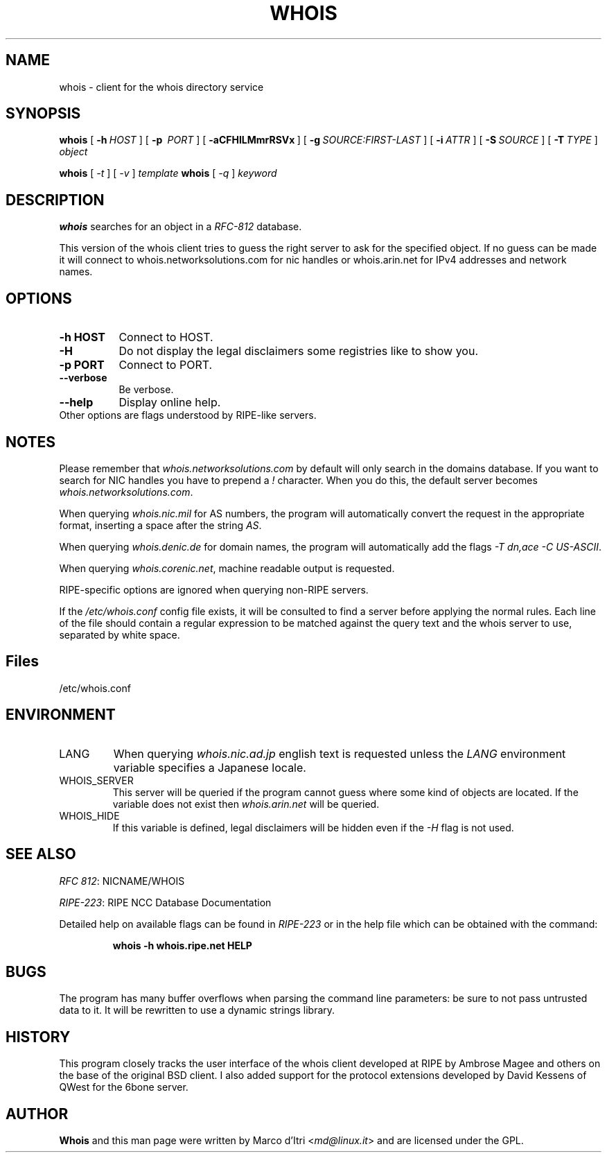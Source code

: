 .TH "WHOIS" "1" "3 December 1999" "Marco d'Itri" "Debian GNU/Linux"
.SH "NAME"
whois \- client for the whois directory service
.SH "SYNOPSIS"
.B whois
[\~\fB\-h\fP\~\fIHOST\fP\~]
[\~\fB\-p\fP\~ \fIPORT\fP\~]
[\~\fB\-aCFHlLMmrRSVx\fP\~]
[\~\fB\-g\fP\~\fISOURCE:FIRST\-LAST\fP\~]
[\~\fB\-i\fP\~\fIATTR\fP\~]
[\~\fB\-S\fP\~\fISOURCE\fP\~]
[\~\fB\-T\fP\~\fITYPE\fP\~]
.I object

.B whois
[\~\fI\-t\fP\~]
[\~\fI\-v\fP\~]
.I template
.B whois
[\~\fI\-q\fP\~]
.I keyword
.PP 
.SH "DESCRIPTION"
\fBwhois\fP searches for an object in a \fIRFC\-812\fP database.

This version of the whois client tries to guess the right server to
ask for the specified object. If no guess can be made it will connect
to whois.networksolutions.com for nic handles or whois.arin.net for
IPv4 addresses and network names.
.PP 
.SH "OPTIONS"
.TP 8
.B \-h HOST
Connect to HOST.
.TP 8
.B \-H
Do not display the legal disclaimers some registries like to show you.
.TP 8
.B \-p PORT
Connect to PORT.
.TP 8
.B \-\-verbose
Be verbose.
.TP 8
.B \-\-help
Display online help.
.TP 8
Other options are flags understood by RIPE\-like servers.
.SH "NOTES"
Please remember that \fIwhois.networksolutions.com\fP by default will
only search in the domains database. If you want to search for NIC handles
you have to prepend a \fI!\fP character. When you do this, the default
server becomes \fIwhois.networksolutions.com\fP.
.P
When querying \fIwhois.nic.mil\fP for AS numbers, the program will
automatically convert the request in the appropriate format, inserting
a space after the string \fIAS\fP.
.P
When querying \fIwhois.denic.de\fP for domain names, the program will
automatically add the flags \fI-T dn,ace -C US-ASCII\fP.
.P
When querying \fIwhois.corenic.net\fP, machine readable output is requested.
.P
RIPE\-specific options are ignored when querying non\-RIPE servers.
.P
If the \fI/etc/whois.conf\fR config file exists, it will be consulted
to find a server before applying the normal rules. Each line of the
file should contain a regular expression to be matched against the query
text and the whois server to use, separated by white space.
.SH "Files"
/etc/whois.conf
.SH "ENVIRONMENT"
.IP LANG
When querying \fIwhois.nic.ad.jp\fP english text is requested unless the
\fILANG\fP environment variable specifies a Japanese locale.
.IP "WHOIS_SERVER"
This server will be queried if the program cannot guess where some kind
of objects are located. If the variable does not exist then
\fIwhois.arin.net\fP will be queried.
.IP "WHOIS_HIDE"
If this variable is defined, legal disclaimers will be hidden even if
the \fI\-H\fP flag is not used.
.SH "SEE ALSO"
\fIRFC 812\fP: NICNAME/WHOIS
.PP 
\fIRIPE\-223\fP: RIPE NCC Database Documentation
.PP 
Detailed help on available flags can be found in \fIRIPE\-223\fP or in
the help file which can be obtained with the command:
.IP 
.B whois \-h whois.ripe.net HELP
.SH "BUGS"
The program has many buffer overflows when parsing the command line
parameters: be sure to not pass untrusted data to it.
It will be rewritten to use a dynamic strings library.
.SH "HISTORY"
This program closely tracks the user interface of the whois client
developed at RIPE by Ambrose Magee and others on the base of the
original BSD client.
I also added support for the protocol extensions developed by David
Kessens of QWest for the 6bone server.
.SH "AUTHOR"
.B Whois
and this man page were written by Marco d'Itri <\fImd@linux.it\fP>
and are licensed under the GPL.
